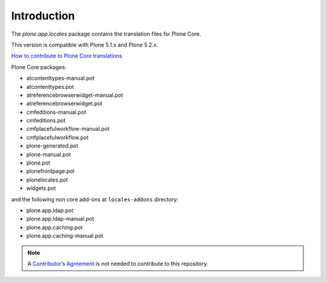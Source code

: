 Introduction
============

The *plone.app.locales* package contains the translation files for Plone Core.

This version is compatible with Plone 5.1.x and Plone 5.2.x.

`How to contribute to Plone Core translations <https://docs.plone.org/develop/plone/i18n/contribute_to_translations.html>`_

Plone Core packages:

- atcontenttypes-manual.pot
- atcontenttypes.pot
- atreferencebrowserwidget-manual.pot
- atreferencebrowserwidget.pot
- cmfeditions-manual.pot
- cmfeditions.pot
- cmfplacefulworkflow-manual.pot
- cmfplacefulworkflow.pot
- plone-generated.pot
- plone-manual.pot
- plone.pot
- plonefrontpage.pot
- plonelocales.pot
- widgets.pot

and the following non core add-ons at ``locales-addons`` directory:

- plone.app.ldap.pot
- plone.app.ldap-manual.pot
- plone.app.caching.pot
- plone.app.caching-manual.pot


.. note:: A `Contributor’s Agreement <https://plone.org/foundation/contributors-agreement>`_ is not needed to contribute to this repository.
